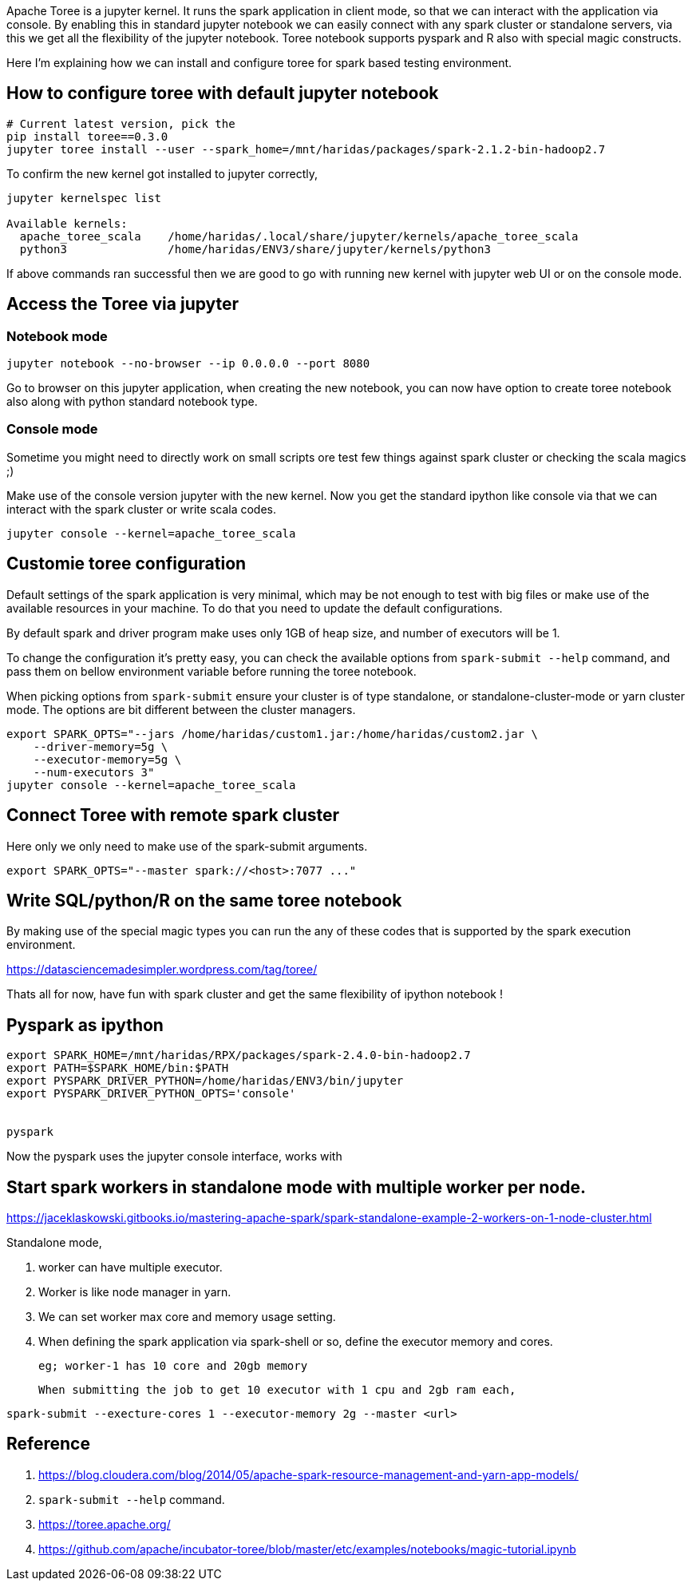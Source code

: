 :title: Apache Toree notebook for Spark
:date: 09-Dec-2018
:tags: apache-spark,apache-toree
:category: data-science

Apache Toree is a jupyter kernel. It runs the spark application in client mode, 
so that we can interact with the application via console. By enabling this in 
standard jupyter notebook we can easily connect with any spark cluster or standalone servers,
via this we get all the flexibility of the jupyter notebook. Toree notebook supports
pyspark and R also with special magic constructs.

Here I'm explaining how we can install and configure toree for spark based testing
environment.

== How to configure toree with default jupyter notebook

```bash
# Current latest version, pick the 
pip install toree==0.3.0
jupyter toree install --user --spark_home=/mnt/haridas/packages/spark-2.1.2-bin-hadoop2.7
```

To confirm the new kernel got installed to jupyter correctly,

```bash
jupyter kernelspec list

Available kernels:
  apache_toree_scala    /home/haridas/.local/share/jupyter/kernels/apache_toree_scala
  python3               /home/haridas/ENV3/share/jupyter/kernels/python3
```

If above commands ran successful then we are good to go with running new kernel
with jupyter web UI or on the console mode.

== Access the Toree via jupyter

=== Notebook mode

```bash
jupyter notebook --no-browser --ip 0.0.0.0 --port 8080
```
Go to browser on this jupyter application, when creating the new notebook, you
can now have option to create toree notebook also along with python standard notebook
type.

=== Console mode

Sometime you might need to directly work on small scripts ore test few things against
spark cluster or checking the scala magics ;)

Make use of the console version jupyter with the new kernel. Now you get the standard
ipython like console via that we can interact with the spark cluster or write scala
codes.

```
jupyter console --kernel=apache_toree_scala
```

== Customie toree configuration

Default settings of the spark application is very minimal, which may be not enough
to test with big files or make use of the available resources in your machine. To
do that you need to update the default configurations.

By default spark and driver program make uses only 1GB of heap size, and number
of executors will be 1.

To change the configuration it's pretty easy, you can check the available options
from  `spark-submit --help` command, and pass them on bellow environment variable
before running the toree notebook.

When picking options from `spark-submit` ensure your cluster is of type standalone,
or standalone-cluster-mode or yarn cluster mode. The options are bit different between
the cluster managers.

```bash
export SPARK_OPTS="--jars /home/haridas/custom1.jar:/home/haridas/custom2.jar \
    --driver-memory=5g \
    --executor-memory=5g \
    --num-executors 3"
jupyter console --kernel=apache_toree_scala
```

== Connect Toree with remote spark cluster

Here only we only need to make use of the spark-submit arguments.
```bash
export SPARK_OPTS="--master spark://<host>:7077 ..."
```
== Write SQL/python/R on the same toree notebook

By making use of the special magic types you can run the any of these codes that 
is supported by the spark execution environment.

https://datasciencemadesimpler.wordpress.com/tag/toree/


Thats all for now, have fun with spark cluster and get the same flexibility of ipython notebook !

== Pyspark as ipython

```bash
export SPARK_HOME=/mnt/haridas/RPX/packages/spark-2.4.0-bin-hadoop2.7
export PATH=$SPARK_HOME/bin:$PATH
export PYSPARK_DRIVER_PYTHON=/home/haridas/ENV3/bin/jupyter
export PYSPARK_DRIVER_PYTHON_OPTS='console'


pyspark
```
Now the pyspark uses the jupyter console interface, works with 

== Start spark workers in standalone mode with multiple worker per node.


https://jaceklaskowski.gitbooks.io/mastering-apache-spark/spark-standalone-example-2-workers-on-1-node-cluster.html


Standalone mode, 

1. worker can have multiple executor.
2. Worker is like node manager in yarn.
3. We can set worker max core and memory usage setting.
4. When defining the spark application via spark-shell or so, define the executor
   memory and cores.
	
	eg; worker-1 has 10 core and 20gb memory
	
	When submitting the job to get 10 executor with 1 cpu and 2gb ram each, 

```
spark-submit --execture-cores 1 --executor-memory 2g --master <url>
```







== Reference

1. https://blog.cloudera.com/blog/2014/05/apache-spark-resource-management-and-yarn-app-models/
2. `spark-submit --help` command.
3. https://toree.apache.org/
4. https://github.com/apache/incubator-toree/blob/master/etc/examples/notebooks/magic-tutorial.ipynb
